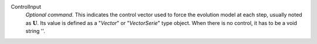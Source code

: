 .. index:: single: ControlInput

ControlInput
  *Optional command*. This indicates the control vector used to force the
  evolution model at each step, usually noted as :math:`\mathbf{U}`. Its value
  is defined as a "*Vector*" or "*VectorSerie*" type object. When there is no
  control, it has to be a void string ''.
